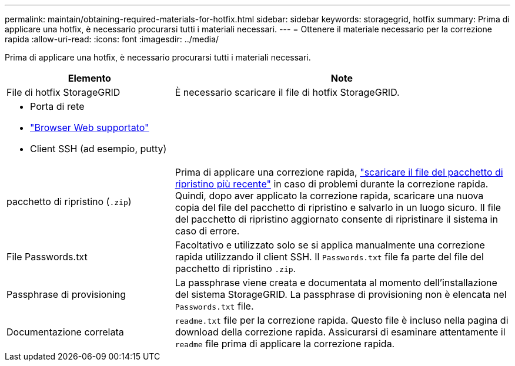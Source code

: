 ---
permalink: maintain/obtaining-required-materials-for-hotfix.html 
sidebar: sidebar 
keywords: storagegrid, hotfix 
summary: Prima di applicare una hotfix, è necessario procurarsi tutti i materiali necessari. 
---
= Ottenere il materiale necessario per la correzione rapida
:allow-uri-read: 
:icons: font
:imagesdir: ../media/


[role="lead"]
Prima di applicare una hotfix, è necessario procurarsi tutti i materiali necessari.

[cols="1a,2a"]
|===
| Elemento | Note 


 a| 
File di hotfix StorageGRID
 a| 
È necessario scaricare il file di hotfix StorageGRID.



 a| 
* Porta di rete
* link:../admin/web-browser-requirements.html["Browser Web supportato"]
* Client SSH (ad esempio, putty)

 a| 



 a| 
pacchetto di ripristino (`.zip`)
 a| 
Prima di applicare una correzione rapida, link:downloading-recovery-package.html["scaricare il file del pacchetto di ripristino più recente"] in caso di problemi durante la correzione rapida. Quindi, dopo aver applicato la correzione rapida, scaricare una nuova copia del file del pacchetto di ripristino e salvarlo in un luogo sicuro. Il file del pacchetto di ripristino aggiornato consente di ripristinare il sistema in caso di errore.



| File Passwords.txt  a| 
Facoltativo e utilizzato solo se si applica manualmente una correzione rapida utilizzando il client SSH. Il `Passwords.txt` file fa parte del file del pacchetto di ripristino `.zip`.



 a| 
Passphrase di provisioning
 a| 
La passphrase viene creata e documentata al momento dell'installazione del sistema StorageGRID. La passphrase di provisioning non è elencata nel `Passwords.txt` file.



 a| 
Documentazione correlata
 a| 
`readme.txt` file per la correzione rapida. Questo file è incluso nella pagina di download della correzione rapida. Assicurarsi di esaminare attentamente il `readme` file prima di applicare la correzione rapida.

|===